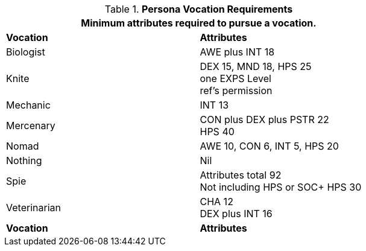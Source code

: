 // Table 8.1 Persona Class Requirements renamed for 6.0
.*Persona Vocation Requirements*
[width="75%",cols="2*<",frame="all", stripes="even"]
|===
2+<|Minimum attributes required to pursue a vocation.

s|Vocation
s|Attributes

|Biologist
|AWE plus INT 18

|Knite
|DEX 15, MND 18, HPS 25 +
one EXPS Level + 
ref's permission

|Mechanic
|INT 13

|Mercenary
|CON plus DEX plus PSTR 22 + 
HPS 40

|Nomad
|AWE 10, CON 6, INT 5, HPS 20

|Nothing
|Nil

|Spie
|Attributes total 92 +
Not including HPS or SOC+
HPS 30

|Veterinarian
|CHA 12 + 
DEX plus INT 16

s|Vocation
s|Attributes
|===
